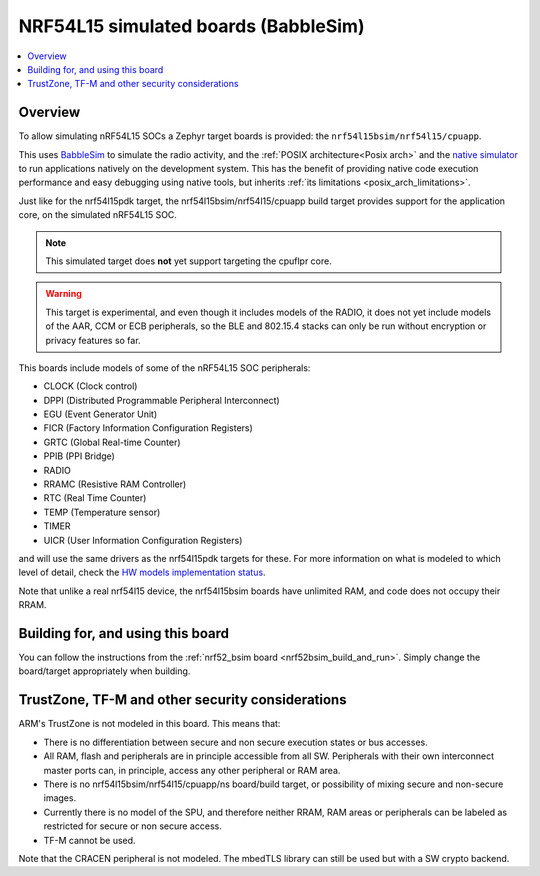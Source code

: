 .. _nrf54l15bsim:

NRF54L15 simulated boards (BabbleSim)
#####################################

.. contents::
   :depth: 1
   :backlinks: entry
   :local:


Overview
********

To allow simulating nRF54L15 SOCs a Zephyr target boards is provided: the
``nrf54l15bsim/nrf54l15/cpuapp``.

This uses `BabbleSim`_ to simulate the radio activity, and the
:ref:`POSIX architecture<Posix arch>` and the `native simulator`_ to
run applications natively on the development system. This has the benefit of
providing native code execution performance and easy debugging using
native tools, but inherits :ref:`its limitations <posix_arch_limitations>`.

Just like for the nrf54l15pdk target,
the nrf54l15bsim/nrf54l15/cpuapp build target provides support for the application core,
on the simulated nRF54L15 SOC.

.. note::

   This simulated target does **not** yet support targeting the cpuflpr core.

.. warning::

   This target is experimental, and even though it includes models of the RADIO, it does not yet
   include models of the AAR, CCM or ECB peripherals, so the BLE and 802.15.4 stacks can only be
   run without encryption or privacy features so far.

This boards include models of some of the nRF54L15 SOC peripherals:

* CLOCK (Clock control)
* DPPI (Distributed Programmable Peripheral Interconnect)
* EGU (Event Generator Unit)
* FICR (Factory Information Configuration Registers)
* GRTC (Global Real-time Counter)
* PPIB (PPI Bridge)
* RADIO
* RRAMC (Resistive RAM Controller)
* RTC (Real Time Counter)
* TEMP (Temperature sensor)
* TIMER
* UICR (User Information Configuration Registers)

and will use the same drivers as the nrf54l15pdk targets for these.
For more information on what is modeled to which level of detail,
check the `HW models implementation status`_.

Note that unlike a real nrf54l15 device, the nrf54l15bsim boards have unlimited RAM, and code does
not occupy their RRAM.

.. _BabbleSim:
   https://BabbleSim.github.io

.. _native simulator:
   https://github.com/BabbleSim/native_simulator/blob/main/docs/README.md

.. _HW models implementation status:
   https://github.com/BabbleSim/ext_nRF_hw_models/blob/main/docs/README_impl_status.md


Building for, and using this board
**********************************

You can follow the instructions from the :ref:`nrf52_bsim board <nrf52bsim_build_and_run>`.
Simply change the board/target appropriately when building.


TrustZone, TF-M and other security considerations
*************************************************

ARM's TrustZone is not modeled in this board. This means that:

* There is no differentiation between secure and non secure execution states or bus accesses.
* All RAM, flash and peripherals are in principle accessible from all SW. Peripherals with their
  own interconnect master ports can, in principle, access any other peripheral or RAM area.
* There is no nrf54l15bsim/nrf54l15/cpuapp/ns board/build target, or possibility of mixing secure
  and non-secure images.
* Currently there is no model of the SPU, and therefore neither RRAM, RAM areas or peripherals
  can be labeled as restricted for secure or non secure access.
* TF-M cannot be used.

Note that the CRACEN peripheral is not modeled. The mbedTLS library can still be used
but with a SW crypto backend.
